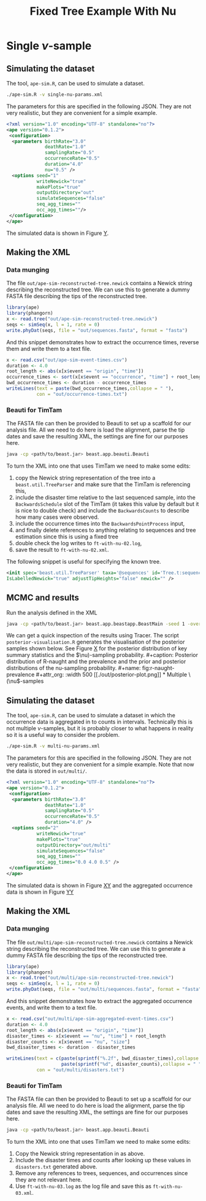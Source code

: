 #+title: Fixed Tree Example With Nu

* Single \(\nu\)-sample

** Simulating the dataset

The tool, =ape-sim.R=, can be used to simulate a dataset.

#+begin_src sh
  ./ape-sim.R -v single-nu-params.xml
#+end_src

The parameters for this are specified in the following JSON. They are not very
realistic, but they are convenient for a simple example.

#+begin_src xml :tangle single-nu-params.xml
<?xml version="1.0" encoding="UTF-8" standalone="no"?>
<ape version="0.1.2">
 <configuration>
  <parameters birthRate="3.0"
              deathRate="1.0"
              samplingRate="0.5"
              occurrenceRate="0.5"
              duration="4.0"
              nu="0.5" />
  <options seed="1"
           writeNewick="true"
           makePlots="true"
           outputDirectory="out"
           simulateSequences="false"
           seq_agg_times=""
           occ_agg_times=""/>
 </configuration>
</ape>
#+end_src

The simulated data is shown in Figure [[fig:simulation][Y]].

#+caption: Full transmission tree and event counts
#+name: fig:simulation
#+attr_org: :width 700
[[./out/ape-simulation-figure.png]]

** Making the XML

*** Data munging

The file =out/ape-sim-reconstructed-tree.newick= contains a Newick string
describing the reconstructed tree. We can use this to generate a dummy FASTA
file describing the tips of the reconstructed tree.

#+begin_src R
  library(ape)
  library(phangorn)
  x <- read.tree("out/ape-sim-reconstructed-tree.newick")
  seqs <- simSeq(x, l = 1, rate = 0)
  write.phyDat(seqs, file = "out/sequences.fasta", format = "fasta")
#+end_src

And this snippet demonstrates how to extract the occurrence times, reverse them
and write them to a text file.

#+begin_src R
  x <- read.csv("out/ape-sim-event-times.csv")
  duration <- 4.0
  root_length <- abs(x[x$event == "origin", "time"])
  occurrence_times <- sort(x[x$event == "occurrence", "time"] + root_length)
  bwd_occurrence_times <- duration - occurrence_times
  writeLines(text = paste(bwd_occurrence_times,collapse = " "),
             con = "out/occurrence-times.txt")
#+end_src

*** Beauti for TimTam

The FASTA file can then be provided to Beauti to set up a scaffold for our
analysis file. All we need to do here is load the alignment, parse the tip dates
and save the resulting XML, the settings are fine for our purposes here.

#+begin_src sh
  java -cp <path/to/beast.jar> beast.app.beauti.Beauti
#+end_src

To turn the XML into one that uses TimTam we need to make some edits:

1. copy the Newick string representation of the tree into a
   =beast.util.TreeParser= and make sure that the TimTam is referencing this,
2. include the disaster time relative to the last sequenced sample, into the
   =BackwardsSchedule= slot of the TimTam (it takes this value by default but it
   is nice to double check) and include the =BackwardsCounts= to describe how many
   cases were observed.
3. include the occurrence times into the =BackwardsPointProcess= input,
4. and finally delete references to anything relating to sequences and tree
   estimation since this is using a fixed tree
5. double check the log writes to =ft-with-nu-02.log=,
6. save the result to =ft-with-nu-02.xml=.

The following snippet is useful for specifying the known tree.

#+begin_src xml
  <init spec='beast.util.TreeParser' taxa='@sequences' id='Tree.t:sequences'
  IsLabelledNewick="true" adjustTipHeights="false" newick="" />
#+end_src


** MCMC and results

Run the analysis defined in the XML

#+begin_src sh
  java -cp <path/to/beast.jar> beast.app.beastapp.BeastMain -seed 1 -overwrite ft-with-nu-02.xml
#+end_src

We can get a quick inspection of the results using Tracer. The script
=posterior-visualisation.R= generates the visualisation of the posterior samples
shown below. See Figure [[fig:r-naught-prevalence][X]] for the posterior distribution of key summary
statistics and the \(\nu)-sampling probability.

#+caption: Posterior distribution of R-naught and the prevalence and the prior and posterior distributions of the nu-sampling probability.
#+name: fig:r-naught-prevalence
#+attr_org: :width 500
[[./out/posterior-plot.png]]

* Multiple \(\nu\)-samples

** Simulating the dataset

The tool, =ape-sim.R=, can be used to simulate a dataset in which the occurrence
data is aggregated in to counts in intervals. Technically this is not multiple
\(\nu\)-samples, but it is probably closer to what happens in reality so it is a
useful way to consider the problem.

#+begin_src sh
  ./ape-sim.R -v multi-nu-params.xml
#+end_src

The parameters for this are specified in the following JSON. They are not very
realistic, but they are convenient for a simple example. Note that now the data
is stored in =out/multi/=.

#+begin_src xml :tangle multi-nu-params.xml
<?xml version="1.0" encoding="UTF-8" standalone="no"?>
<ape version="0.1.2">
 <configuration>
  <parameters birthRate="3.0"
              deathRate="1.0"
              samplingRate="0.5"
              occurrenceRate="0.5"
              duration="4.0" />
  <options seed="2"
           writeNewick="true"
           makePlots="true"
           outputDirectory="out/multi"
           simulateSequences="false"
           seq_agg_times=""
           occ_agg_times="0.0 4.0 0.5" />
 </configuration>
</ape>
#+end_src

The simulated data is shown in Figure [[fig:multi-nu-simulation][XY]] and the aggregated occurrence data is shown in Figure [[fig:multi-nu-simulation-agg][YY]]

#+caption: Simulation of transmission tree with histogram of leaf types.
#+name: fig:multi-nu-simulation
#+attr_org: :width 500
[[./out/multi/ape-simulation-figure.png]]

#+caption: Aggregated occurrence counts from the simulation shown in Figure [[fig:multi-nu-simulation][XY]].
#+name: fig:multi-nu-simulation-agg
#+attr_org: :width 500
[[./out/multi/ape-simulation-figure-aggregated.png]]

** Making the XML

*** Data munging

The file =out/multi/ape-sim-reconstructed-tree.newick= contains a Newick string
describing the reconstructed tree. We can use this to generate a dummy FASTA
file describing the tips of the reconstructed tree.

#+begin_src R
  library(ape)
  library(phangorn)
  x <- read.tree("out/multi/ape-sim-reconstructed-tree.newick")
  seqs <- simSeq(x, l = 1, rate = 0)
  write.phyDat(seqs, file = "out/multi/sequences.fasta", format = "fasta")
#+end_src

And this snippet demonstrates how to extract the aggregated occurrence events,
and write them to a text file.

#+begin_src R
    x <- read.csv("out/multi/ape-sim-aggregated-event-times.csv")
    duration <- 4.0
    root_length <- abs(x[x$event == "origin", "time"])
    disaster_times <- x[x$event == "nu", "time"] + root_length
    disaster_counts <- x[x$event == "nu", "size"]
    bwd_disaster_times <- duration - disaster_times

    writeLines(text = c(paste(sprintf("%.2f", bwd_disaster_times),collapse = " "),
                        paste(sprintf("%d", disaster_counts),collapse = " ")),
               con = "out/multi/disasters.txt")
#+end_src

*** Beauti for TimTam

The FASTA file can then be provided to Beauti to set up a scaffold for our
analysis file. All we need to do here is load the alignment, parse the tip dates
and save the resulting XML, the settings are fine for our purposes here.

#+begin_src sh
  java -cp <path/to/beast.jar> beast.app.beauti.Beauti
#+end_src

To turn the XML into one that uses TimTam we need to make some edits:

1. Copy the Newick string representation in as above.
2. Include the disaster times and counts after looking up these values in
   =disasters.txt= generated above.
3. Remove any references to trees, sequences, and occurrences since they are not
   relevant here.
4. Use =ft-with-nu-03.log= as the log file and save this as =ft-with-nu-03.xml=.
